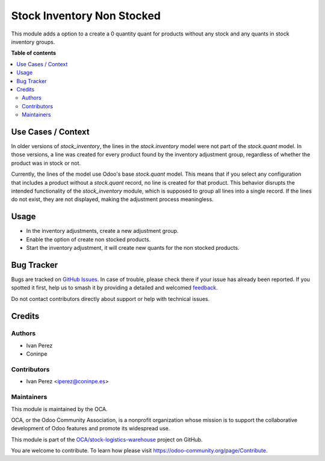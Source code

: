 ===========================
Stock Inventory Non Stocked
===========================

.. 
   !!!!!!!!!!!!!!!!!!!!!!!!!!!!!!!!!!!!!!!!!!!!!!!!!!!!
   !! This file is generated by oca-gen-addon-readme !!
   !! changes will be overwritten.                   !!
   !!!!!!!!!!!!!!!!!!!!!!!!!!!!!!!!!!!!!!!!!!!!!!!!!!!!
   !! source digest: sha256:acaf5895d7291e5403cf6a42408697b69ac6603616d428f29943abbe118bd135
   !!!!!!!!!!!!!!!!!!!!!!!!!!!!!!!!!!!!!!!!!!!!!!!!!!!!

.. |badge1| image:: https://img.shields.io/badge/maturity-Beta-yellow.png
    :target: https://odoo-community.org/page/development-status
    :alt: Beta
.. |badge2| image:: https://img.shields.io/badge/licence-AGPL--3-blue.png
    :target: http://www.gnu.org/licenses/agpl-3.0-standalone.html
    :alt: License: AGPL-3
.. |badge3| image:: https://img.shields.io/badge/github-OCA%2Fstock--logistics--warehouse-lightgray.png?logo=github
    :target: https://github.com/OCA/stock-logistics-warehouse/tree/16.0/stock_inventory_non_stocked
    :alt: OCA/stock-logistics-warehouse
.. |badge4| image:: https://img.shields.io/badge/weblate-Translate%20me-F47D42.png
    :target: https://translation.odoo-community.org/projects/stock-logistics-warehouse-16-0/stock-logistics-warehouse-16-0-stock_inventory_non_stocked
    :alt: Translate me on Weblate
.. |badge5| image:: https://img.shields.io/badge/runboat-Try%20me-875A7B.png
    :target: https://runboat.odoo-community.org/builds?repo=OCA/stock-logistics-warehouse&target_branch=16.0
    :alt: Try me on Runboat

|badge1| |badge2| |badge3| |badge4| |badge5|

This module adds a option to a create a 0 quantity quant for products without any stock and any quants in stock inventory groups.

**Table of contents**

.. contents::
   :local:

Use Cases / Context
===================

In older versions of `stock_inventory`, the lines in the `stock.inventory` model were not part of the `stock.quant` model.
In those versions, a line was created for every product found by the inventory adjustment group, regardless of whether
the product was in stock or not.

Currently, the lines of the model use Odoo's base `stock.quant` model. This means that if you select any configuration
that includes a product without a `stock.quant` record, no line is created for that product. This behavior disrupts the
intended functionality of the `stock_inventory` module, which is supposed to group all lines into a single record. If the
lines do not exist, they are not displayed, making the adjustment process meaningless.

Usage
=====

* In the inventory adjustments, create a new adjustment group.
* Enable the option of create non stocked products.
* Start the inventory adjustment, it will create new quants for the non stocked products.

Bug Tracker
===========

Bugs are tracked on `GitHub Issues <https://github.com/OCA/stock-logistics-warehouse/issues>`_.
In case of trouble, please check there if your issue has already been reported.
If you spotted it first, help us to smash it by providing a detailed and welcomed
`feedback <https://github.com/OCA/stock-logistics-warehouse/issues/new?body=module:%20stock_inventory_non_stocked%0Aversion:%2016.0%0A%0A**Steps%20to%20reproduce**%0A-%20...%0A%0A**Current%20behavior**%0A%0A**Expected%20behavior**>`_.

Do not contact contributors directly about support or help with technical issues.

Credits
=======

Authors
~~~~~~~

* Ivan Perez
* Coninpe

Contributors
~~~~~~~~~~~~

* Ivan Perez <iperez@coninpe.es>

Maintainers
~~~~~~~~~~~

This module is maintained by the OCA.

.. image:: https://odoo-community.org/logo.png
   :alt: Odoo Community Association
   :target: https://odoo-community.org

OCA, or the Odoo Community Association, is a nonprofit organization whose
mission is to support the collaborative development of Odoo features and
promote its widespread use.

This module is part of the `OCA/stock-logistics-warehouse <https://github.com/OCA/stock-logistics-warehouse/tree/16.0/stock_inventory_non_stocked>`_ project on GitHub.

You are welcome to contribute. To learn how please visit https://odoo-community.org/page/Contribute.

